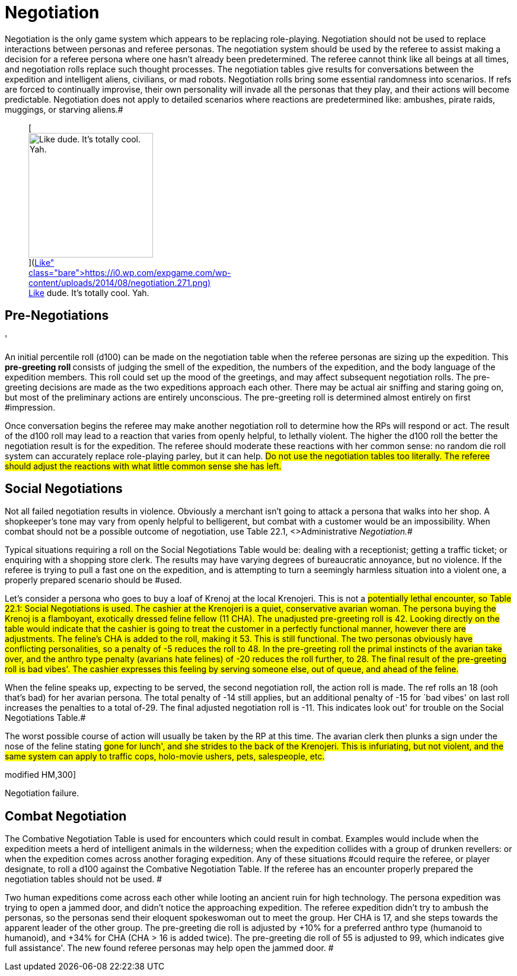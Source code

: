 = Negotiation


Negotiation is the only game system which appears to be replacing role-playing.
Negotiation should not be used to replace interactions between personas and referee personas.
The negotiation system should be used by the referee to assist making a decision for a referee persona where one hasn't already been predetermined.
The referee cannot think like all beings at all times, and negotiation rolls replace such thought processes.
The negotiation tables give results for conversations between the expedition and intelligent aliens, civilians, or mad robots.
Negotiation rolls bring some essential randomness into scenarios.
If refs are forced to continually improvise, their own personality will invade all the personas that they play, and their actions will become predictable.
Negotiation does not apply to detailed scenarios where reactions are predetermined like: ambushes, pirate raids, muggings, or starving aliens.#+++<figure id="attachment_1906" aria-describedby="caption-attachment-1906" style="width: 210px" class="wp-caption aligncenter">+++[image:https://i0.wp.com/expgame.com/wp-content/uploads/2014/08/negotiation.271-210x300.png?resize=210%2C300[Like dude.
It's totally cool.
Yah.,210]](https://i0.wp.com/expgame.com/wp-content/uploads/2014/08/negotiation.271.png)+++<figcaption id="caption-attachment-1906" class="wp-caption-text">+++Like dude.
It's totally cool.
Yah.+++</figcaption>++++++</figure>+++

== Pre-Negotiations
'

An initial percentile roll (d100) can be made on the negotiation table when the referee personas are sizing up the expedition.
This +++<b>+++pre-greeting roll +++</b>+++consists of judging the smell of the expedition, the numbers of the expedition, and the body language of the expedition members.
This roll could set up the mood of the greetings, and may affect subsequent negotiation rolls.
The pre-greeting decisions are made as the two expeditions approach each other.
There may be actual air sniffing and staring going on, but most of the preliminary actions are entirely unconscious.
The pre-greeting roll is determined almost entirely on first #impression.

Once conversation begins the referee may make another negotiation roll to determine how the RPs will respond or act.
The result of the d100 roll may lead to a reaction that varies from openly helpful, to lethally violent.
The higher the d100 roll the better the negotiation result is for the expedition.
The referee should moderate these reactions with her common sense: no random die roll system can accurately replace role-playing parley, but it can help.
#Do not use the negotiation tables too literally.
The referee should adjust the reactions with what little common sense she has left.#

== Social Negotiations

Not all failed negotiation results in violence.
Obviously a merchant isn't going to attack a persona that walks into her shop.
A shopkeeper's tone may vary from openly helpful to belligerent, but combat with a customer would be an impossibility.
When combat should not be a possible outcome of negotiation, use Table 22.1, +++<>+++Administrative +++</>+++_Negotiation._#

Typical situations requiring a roll on the Social Negotiations__ __Table would be: dealing with a receptionist;
getting a traffic ticket;
or enquiring with a shopping store clerk.
The results may have varying degrees of bureaucratic annoyance, but no violence.
If the referee is trying to pull a fast one on the expedition, and is attempting to turn a seemingly harmless situation into a violent one, a properly prepared scenario should be #used.

Let's consider a persona who goes to buy a loaf of Krenoj at the local Krenojeri.
This is not a #potentially lethal encounter, so Table 22.1: Social Negotiations is used.
The cashier at the Krenojeri is a quiet, conservative avarian woman.
The persona buying the Krenoj is a flamboyant, exotically dressed feline fellow (11 CHA).
The unadjusted pre-greeting roll is 42.
Looking directly on the table would indicate that the cashier is going to treat the customer in a perfectly functional manner, however there are adjustments.
The feline's CHA is added to the roll, making it 53.
This is still functional.
The two personas obviously have conflicting personalities, so a penalty of -5 reduces the roll to 48.
In the pre-greeting roll the primal instincts of the avarian take over, and the anthro type penalty (avarians hate felines) of -20 reduces the roll further, to 28.
The final result of the pre-greeting roll is bad vibes'.
The cashier expresses this feeling by serving someone else, out of queue, and ahead of the feline.#

When the feline speaks up, expecting to be served, the second  negotiation roll, the action roll is made.
The ref rolls an 18 (ooh that's bad) for her avarian persona.
The total penalty of -14 still applies, but an additional penalty of -15 for `bad vibes'
on last roll increases the penalties to a total of-29.
The final adjusted negotiation roll is -11.
This indicates look out'
for trouble on the Social Negotiations Table.#

The worst possible course of action will usually be taken by the RP at this time.
The avarian clerk then plunks a sign under the nose of the feline stating #gone for lunch', and she strides to the back of the Krenojeri.
This is infuriating, but not violent, and the same system can apply to traffic cops, holo-movie ushers, pets, salespeople, etc.#

// insert table 214

// insert table 215+++<figure id="attachment_9621" aria-describedby="caption-attachment-9621" style="width: 300px" class="wp-caption aligncenter">+++[.size-medium.wp-image-9621] image::https://i0.wp.com/expgame.com/wp-content/uploads/2018/05/hand-to-clamp-combat-300x300.png?resize=300%2C300[studiostoks stock illustration.
modified HM,300]+++<figcaption id="caption-attachment-9621" class="wp-caption-text">+++Negotiation failure.+++</figcaption>++++++</figure>+++

== Combat Negotiation 

The Combative Negotiation Table is used for encounters which could result in combat.
Examples would include when the expedition meets a herd of intelligent animals in the wilderness;
when the expedition collides with a group of drunken revellers: or when the expedition comes across another foraging expedition.
Any of these situations #could require the referee, or player designate, to roll a d100 against the Combative Negotiation Table.
If the referee has an encounter properly prepared the negotiation tables should not be used.
#

Two human expeditions come across each other while looting an ancient ruin for high technology.
The persona expedition was trying to open a jammed door, and didn't notice the approaching expedition.
The referee expedition didn't try to ambush the personas, so the personas send their eloquent spokeswoman out to meet the group.
Her CHA is 17, and she steps towards the apparent leader of the other group.
The pre-greeting die roll is adjusted by +10% for a preferred anthro type (humanoid to humanoid), and +34% for CHA (CHA > 16 is added twice).
The pre-greeting die roll of 55 is adjusted to 99, which indicates give full assistance'.
The new found referee personas may help open the jammed door.
#

// insert table 216

// insert table 217
